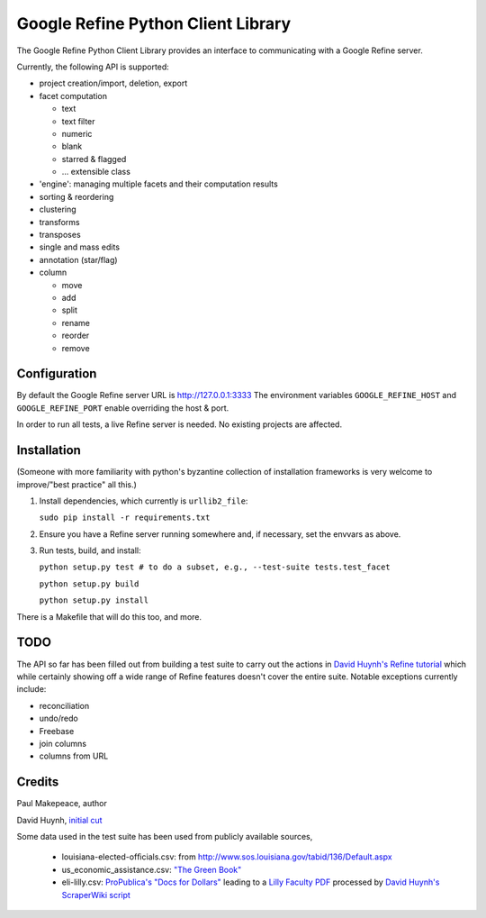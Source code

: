 ===================================
Google Refine Python Client Library
===================================

The Google Refine Python Client Library provides an interface to
communicating with a Google Refine server.

Currently, the following API is supported:

- project creation/import, deletion, export
- facet computation

  - text
  - text filter
  - numeric
  - blank
  - starred & flagged
  - ... extensible class

- 'engine': managing multiple facets and their computation results
- sorting & reordering
- clustering
- transforms
- transposes
- single and mass edits
- annotation (star/flag)
- column

  - move
  - add
  - split
  - rename
  - reorder
  - remove

Configuration
=============

By default the Google Refine server URL is http://127.0.0.1:3333
The environment variables ``GOOGLE_REFINE_HOST`` and ``GOOGLE_REFINE_PORT``
enable overriding the host & port.

In order to run all tests, a live Refine server is needed. No existing projects
are affected.

Installation
============

(Someone with more familiarity with python's byzantine collection of installation
frameworks is very welcome to improve/"best practice" all this.)

#. Install dependencies, which currently is ``urllib2_file``:

   ``sudo pip install -r requirements.txt``

#. Ensure you have a Refine server running somewhere and, if necessary, set
   the envvars as above.

#. Run tests, build, and install:

   ``python setup.py test # to do a subset, e.g., --test-suite tests.test_facet``

   ``python setup.py build``

   ``python setup.py install``
   
There is a Makefile that will do this too, and more.

TODO
====

The API so far has been filled out from building a test suite to carry out the
actions in `David Huynh's Refine tutorial <http://davidhuynh.net/spaces/nicar2011/tutorial.pdf>`_ which while certainly showing off a
wide range of Refine features doesn't cover the entire suite. Notable exceptions
currently include:

- reconciliation
- undo/redo
- Freebase
- join columns
- columns from URL

Credits
=======

Paul Makepeace, author

David Huynh, `initial cut <http://groups.google.com/group/google-refine/msg/ee29cf8d660e66a9>`_

Some data used in the test suite has been used from publicly available sources,

 - louisiana-elected-ofﬁcials.csv: from
   http://www.sos.louisiana.gov/tabid/136/Default.aspx

 - us_economic_assistance.csv: `"The Green Book" <http://www.data.gov/raw/1554>`_

 - eli-lilly.csv: `ProPublica's "Docs for Dollars" <http://projects.propublica.org/docdollars/>`_ leading to a `Lilly Faculty PDF <http://www.lillyfacultyregistry.com/documents/EliLillyFacultyRegistryQ22010.pdf>`_ processed by `David Huynh's ScraperWiki script <http://scraperwiki.com/scrapers/eli-lilly-dollars-for-docs-scraper/edit/>`_

